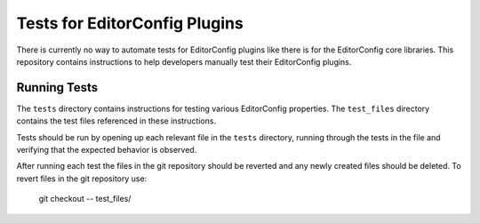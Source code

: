 Tests for EditorConfig Plugins
==============================

There is currently no way to automate tests for EditorConfig plugins like there
is for the EditorConfig core libraries.  This repository contains instructions
to help developers manually test their EditorConfig plugins.

Running Tests
-------------

The ``tests`` directory contains instructions for testing various EditorConfig
properties.  The ``test_files`` directory contains the test files referenced in
these instructions.

Tests should be run by opening up each relevant file in the ``tests``
directory, running through the tests in the file and verifying that the
expected behavior is observed.

After running each test the files in the git repository should be reverted and
any newly created files should be deleted.  To revert files in the git
repository use:

	git checkout -- test_files/
